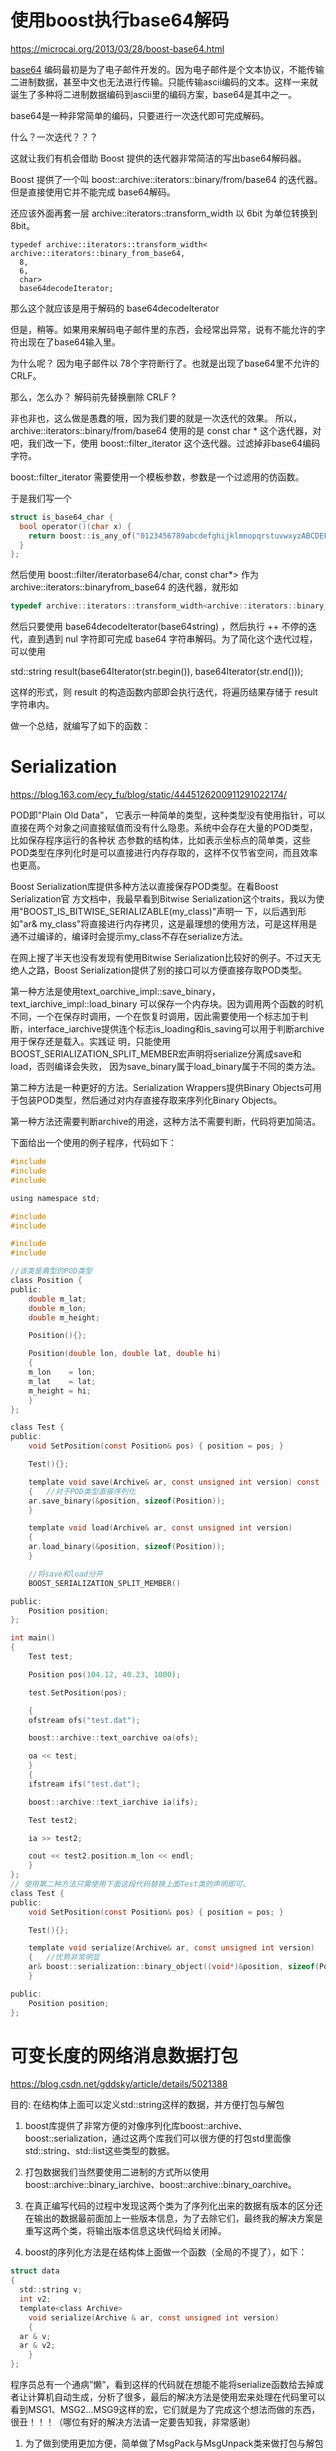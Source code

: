 #+OPTIONS: toc:t ^:nil
#+begin_export md
---
layout: post
title: "使用boost是重剑无锋"
date: 2015-03-06
tags: 
    - it
---
#+end_export

* 使用boost执行base64解码
https://microcai.org/2013/03/28/boost-base64.html

[[https://en.wikipedia.org/wiki/Base64][base64]] 编码最初是为了电子邮件开发的。因为电子邮件是个文本协议，不能传输二进制数据，甚至中文也无法进行传输。只能传输ascii编码的文本。这样一来就诞生了多种将二进制数据编码到ascii里的编码方案，base64是其中之一。

base64是一种非常简单的编码，只要进行一次迭代即可完成解码。

什么？一次迭代？？？

这就让我们有机会借助 Boost 提供的迭代器非常简洁的写出base64解码器。

Boost 提供了一个叫 boost::archive::iterators::binary/from/base64
的迭代器。但是直接使用它并不能完成 base64解码。

还应该外面再套一层 archive::iterators::transform_width 以 6bit
为单位转换到 8bit。
#+NAME: b64
#+begin_src C -r
  typedef archive::iterators::transform_width<
  archive::iterators::binary_from_base64,
    8,
    6,
    char>
    base64decodeIterator;
#+end_src

那么这个就应该是用于解码的 base64decodeIterator

但是，稍等。如果用来解码电子邮件里的东西，会经常出异常，说有不能允许的字符出现在了base64输入里。

为什么呢？ 因为电子邮件以 78个字符断行了。也就是出现了base64里不允许的 CRLF。

那么，怎么办？ 解码前先替换删除 CRLF ?

非也非也，这么做是愚蠢的哦，因为我们要的就是一次迭代的效果。 所以，archive::iterators::binary/from/base64 使用的是 const char * 这个迭代器，对吧，我们改一下，使用 boost::filter_iterator 这个迭代器。过滤掉非base64编码字符。

boost::filter_iterator 需要使用一个模板参数，参数是一个过滤用的仿函数。

于是我们写一个

#+begin_src C
  struct is_base64_char {
    bool operator()(char x) {
      return boost::is_any_of("0123456789abcdefghijklmnopqrstuvwxyzABCDEFGHIJKLMNOPQRSTUVWXYZ+/=")(x);
    }
  };
#+end_src

然后使用 boost::filter/iteratorbase64/char, const char*> 作为 archive::iterators::binaryfrom_base64 的迭代器，就形如

#+begin_src C
  typedef archive::iterators::transform_width<archive::iterators::binary_from_base64, 8, 6, char> base64decodeIterator; /*  */
#+end_src

然后只要使用 base64decodeIterator(base64string) ，然后执行 ++
不停的迭代，直到遇到 nul 字符即可完成 base64
字符串解码。为了简化这个迭代过程，可以使用

std::string result(base64Iterator(str.begin()), base64Iterator(str.end()));

这样的形式，则 result 的构造函数内部即会执行迭代，将遍历结果存储于 result 字符串内。

做一个总结，就编写了如下的函数：

* Serialization

https://blog.163.com/ecy_fu/blog/static/4445126200911291022174/

  POD即"Plain Old Data"， 它表示一种简单的类型，这种类型没有使用指针，可以直接在两个对象之间直接赋值而没有什么隐患。系统中会存在大量的POD类型，比如保存程序运行的各种状 态参数的结构体，比如表示坐标点的简单类，这些POD类型在序列化时是可以直接进行内存存取的，这样不仅节省空间，而且效率也更高。

Boost Serialization库提供多种方法以直接保存POD类型。在看Boost Serialization官 方文档中，我最早看到Bitwise Serialization这个traits，我以为使用"BOOST_IS_BITWISE_SERIALIZABLE(my_class)"声明一 下，以后遇到形如"ar& my_class"将直接进行内存拷贝，这是最理想的使用方法，可是这样用是通不过编译的，编译时会提示my_class不存在serialize方法。

在网上搜了半天也没有发现有使用Bitwise Serialization比较好的例子。不过天无绝人之路，Boost Serialization提供了别的接口可以方便直接存取POD类型。       

第一种方法是使用text_oarchive_impl::save_binary，text_iarchive_impl::load_binary 可以保存一个内存块。因为调用两个函数的时机不同，一个在保存时调用，一个在恢复时调用，因此需要使用一个标志加于判 断，interface_iarchive提供连个标志is_loading和is_saving可以用于判断archive用于保存还是载入。实践证 明，只能使用BOOST_SERIALIZATION_SPLIT_MEMBER宏声明将serialize分离成save和load，否则编译会失败， 因为save_binary属于load_binary属于不同的类方法。

第二种方法是一种更好的方法。Serialization Wrappers提供Binary Objects可用于包装POD类型，然后通过对内存直接存取来序列化Binary Objects。

第一种方法还需要判断archive的用途，这种方法不需要判断，代码将更加简洁。

下面给出一个使用的例子程序，代码如下：

#+begin_src C
  #include
  #include
  #include

  using namespace std;

  #include
  #include

  #include
  #include

  //该类是典型的POD类型
  class Position {
  public:
      double m_lat;
      double m_lon;
      double m_height;

      Position(){};

      Position(double lon, double lat, double hi)
      {
	  m_lon    = lon;
	  m_lat    = lat;
	  m_height = hi;
      }
  };

  class Test {
  public:
      void SetPosition(const Position& pos) { position = pos; }

      Test(){};

      template void save(Archive& ar, const unsigned int version) const
      {   //对于POD类型直接序列化
	  ar.save_binary(&position, sizeof(Position));
      }

      template void load(Archive& ar, const unsigned int version)
      {
	  ar.load_binary(&position, sizeof(Position));
      }

      //将save和load分开
      BOOST_SERIALIZATION_SPLIT_MEMBER()

  public:
      Position position;
  };

  int main()
  {
      Test test;

      Position pos(104.12, 40.23, 1000);

      test.SetPosition(pos);

      {
	  ofstream ofs("test.dat");

	  boost::archive::text_oarchive oa(ofs);

	  oa << test;
      }
      {
	  ifstream ifs("test.dat");

	  boost::archive::text_iarchive ia(ifs);

	  Test test2;

	  ia >> test2;

	  cout << test2.position.m_lon << endl;
      }
  };
  // 使用第二种方法只需使用下面这段代码替换上面Test类的声明即可。
  class Test {
  public:
      void SetPosition(const Position& pos) { position = pos; }

      Test(){};

      template void serialize(Archive& ar, const unsigned int version)
      {   //优势非常明显
	  ar& boost::serialization::binary_object((void*)&position, sizeof(Position));
      }

  public:
      Position position;
  };
#+end_src

* 可变长度的网络消息数据打包

https://blog.csdn.net/gddsky/article/details/5021388 

目的: 在结构体上面可以定义std::string这样的数据，并方便打包与解包
 
1. boost库提供了非常方便的对像序列化库boost::archive、boost::serialization，通过这两个库我们可以很方便的打包std里面像std::string、std::list这些类型的数据。

2. 打包数据我们当然要使用二进制的方式所以使用boost::archive::binary_iarchive、boost::archive::binary_oarchive。

3. 在真正编写代码的过程中发现这两个类为了序列化出来的数据有版本的区分还在输出的数据最前面加上一些版本信息，为了去除它们，最终我的解决方案是重写这两个类，将输出版本信息这块代码给关闭掉。

4. boost的序列化方法是在结构体上面做一个函数（全局的不提了），如下：

#+begin_src C
  struct data
  {
    std::string v;
    int v2;
    template<class Archive>
      void serialize(Archive & ar, const unsigned int version)
      {
	ar & v;
	ar & v2;
      }
  };
#+end_src

程序员总有一个通病”懒”，看到这样的代码就在想能不能将serialize函数给去掉或者让计算机自动生成，分析了很多，最后的解决方法是使用宏来处理在代码里可以看到MSG1、MSG2...MSG9这样的宏，它们就是为了完成这个想法而做的东西，很丑！！！（哪位有好的解决方法请一定要告知我，非常感谢）

5. 为了做到使用更加方便，简单做了MsgPack与MsgUnpack类来做打包与解包工作。

#+begin_src C
  
  /**************************************************/ 
  /***************msg_binary_iarchive.h ***********************************/ 

  #pragma once
  // 这文件内容是直接复制的boost的binary_iarchive.hpp的内容做了点儿修改

  #include <istream>

  #pragma warning(push)
  #pragma warning(disable : 4267)
  #pragma warning(disable : 4996)
  #include <boost/archive/binary_iarchive_impl.hpp>
  #include <boost/archive/impl/basic_binary_iprimitive.ipp>
  #include <boost/archive/impl/basic_binary_iarchive.ipp>
  #pragma warning(pop)

  namespace boost { 
  namespace archive {

  class naked_binary_iarchive : 
      public binary_iarchive_impl<
	  boost::archive::naked_binary_iarchive, 
	  std::istream::char_type, 
	  std::istream::traits_type
      >
  {
  public:
      naked_binary_iarchive(std::istream & is, unsigned int flags = 0) :
	  binary_iarchive_impl<
	      naked_binary_iarchive, std::istream::char_type, std::istream::traits_type
	  >(is, flags)
      {}
      naked_binary_iarchive(std::streambuf & bsb, unsigned int flags = 0) :
	  binary_iarchive_impl<
	      naked_binary_iarchive, std::istream::char_type, std::istream::traits_type
	  >(bsb, flags)
      {}
  };

  } // namespace archive
  } // namespace boost

  #include <boost/archive/shared_ptr_helper.hpp>

  namespace boost { 
  namespace archive {

  class msg_binary_iarchive : 
      public binary_iarchive_impl<
	  boost::archive::msg_binary_iarchive, 
	  std::istream::char_type, 
	  std::istream::traits_type
      >,
      public detail::shared_ptr_helper
  {
  public:
	  typedef binary_iarchive_impl<
		  boost::archive::msg_binary_iarchive, 
		  std::istream::char_type, 
		  std::istream::traits_type
	  > base;
      msg_binary_iarchive(std::istream & is, unsigned int flags = 0) :
	  binary_iarchive_impl<
	      msg_binary_iarchive, std::istream::char_type, std::istream::traits_type
	  >(is, flags)
      {}
      msg_binary_iarchive(std::streambuf & bsb, unsigned int flags = 0) :
	  binary_iarchive_impl<
	      msg_binary_iarchive, std::istream::char_type, std::istream::traits_type
	  >(bsb, flags)
      {}

	  template<class T>
	  void load_override(T & t, BOOST_PFTO int)
	  {
		  BOOST_MPL_ASSERT_NOT(( boost::is_pointer<T> ));
		  base::load_override(t, 0);
	  }

	  // 这些信息都不要了
	  void load_override(boost::archive::class_id_optional_type &, int){}
	  void load_override(boost::archive::tracking_type & t, int){t.t = false;}
	  void load_override(boost::archive::version_type & t, int){t.t = 0;}
  };

  } // namespace archive
  } // namespace boost

  // required by export
  BOOST_SERIALIZATION_REGISTER_ARCHIVE(boost::archive::msg_binary_iarchive)
  BOOST_SERIALIZATION_USE_ARRAY_OPTIMIZATION(boost::archive::msg_binary_iarchive)
  /**************************************************/ 
  /**********msg_binary_oarchive.h****************************************/ 

  #pragma once
  // 这文件内容是直接复制的boost的binary_oarchive.hpp的内容做了点儿修改

  #include <ostream>

  #pragma warning(push)
  #pragma warning(disable : 4267)
  #pragma warning(disable : 4996)
  #include <boost/archive/binary_oarchive_impl.hpp>
  #include <boost/archive/impl/basic_binary_oprimitive.ipp>
  #include <boost/archive/impl/basic_binary_oarchive.ipp>
  #pragma warning(pop)

  namespace boost { 
  namespace archive {

  class msg_binary_oarchive : 
      public binary_oarchive_impl<
	  msg_binary_oarchive, std::ostream::char_type, std::ostream::traits_type
      >
  {
  public:
	  typedef binary_oarchive_impl<
		  msg_binary_oarchive, std::ostream::char_type, std::ostream::traits_type
	  > base;
      msg_binary_oarchive(std::ostream & os, unsigned int flags = 0) :
	  binary_oarchive_impl<
	      msg_binary_oarchive, std::ostream::char_type, std::ostream::traits_type
	  >(os, flags)
      {}
      msg_binary_oarchive(std::streambuf & bsb, unsigned int flags = 0) :
	  binary_oarchive_impl<
	      msg_binary_oarchive, std::ostream::char_type, std::ostream::traits_type
	  >(bsb, flags)
      {}

	  template<class T>
	  void save_override(T & t, BOOST_PFTO int)
	  {
		  BOOST_MPL_ASSERT_NOT(( boost::is_pointer<T> ));
		  base::save_override(t, 0);
	  }

	  // 这些信息都不要了
	  void save_override(const boost::archive::class_id_optional_type &, int){}
	  void save_override(const boost::archive::tracking_type &, int){}
	  void save_override(const boost::archive::version_type &, int){}

  };

  typedef msg_binary_oarchive naked_binary_oarchive;

  } // namespace archive
  } // namespace boost

  // required by export
  BOOST_SERIALIZATION_REGISTER_ARCHIVE(boost::archive::msg_binary_oarchive)
  BOOST_SERIALIZATION_USE_ARRAY_OPTIMIZATION(boost::archive::msg_binary_oarchive)
  /**************************************************/ 
  /**********************MsgBinaryArchive.h****************************/ 

  #pragma once

  #include <strstream>
  #include "boost/serialization/string.hpp"
  #include "boost/serialization/list.hpp"
  #include "msg_binary_iarchive.h"
  #include "msg_binary_oarchive.h"

  #define MSG1(mn,t1,n1)/
	  struct mn/
	  {/
		  t1 vn1;/
		  template<class Archive> void serialize(Archive & ar, const unsigned int version)/
		  {/
			  ar & vn1;/
		  }/
	  };

  #define MSG2(mn,t1,n1,t2,n2)/
	  struct mn/
	  {/
		  t1 n1;/
		  t2 n2;/
		  template<class Archive> void serialize(Archive & ar, const unsigned int version)/
		  {/
			  ar & n1;/
			  ar & n2;/
		  }/
	  };

  #define MSG3(mn,t1,n1,t2,n2,t3,n3)/
	  struct mn/
	  {/
		  t1 n1;/
		  t2 n2;/
		  t3 n3;/
		  template<class Archive> void serialize(Archive & ar, const unsigned int version)/
		  {/
			  ar & n1;/
			  ar & n2;/
			  ar & n3;/
		  }/
	  };

  #define MSG4(mn,t1,n1,t2,n2,t3,n3,t4,n4)/
	  struct mn/
	  {/
		  t1 n1;/
		  t2 n2;/
		  t3 n3;/
		  t4 n4;/
		  template<class Archive> void serialize(Archive & ar, const unsigned int version)/
		  {/
			  ar & n1;/
			  ar & n2;/
			  ar & n3;/
			  ar & n4;/
		  }/
	  };

  #define MSG5(mn,t1,n1,t2,n2,t3,n3,t4,n4,t5,n5)/
	  struct mn/
	  {/
		  t1 n1;/
		  t2 n2;/
		  t3 n3;/
		  t4 n4;/
		  t5 n5;/
		  template<class Archive> void serialize(Archive & ar, const unsigned int version)/
		  {/
			  ar & n1;/
			  ar & n2;/
			  ar & n3;/
			  ar & n4;/
			  ar & n5;/
		  }/
	  };

  #define MSG6(mn,t1,n1,t2,n2,t3,n3,t4,n4,t5,n5,t6,n6)/
	  struct mn/
	  {/
		  t1 n1;/
		  t2 n2;/
		  t3 n3;/
		  t4 n4;/
		  t5 n5;/
		  t6 n6;/
		  template<class Archive> void serialize(Archive & ar, const unsigned int version)/
		  {/
			  ar & n1;/
			  ar & n2;/
			  ar & n3;/
			  ar & n4;/
			  ar & n5;/
			  ar & n6;/
		  }/
	  };

  #define MSG7(mn,t1,n1,t2,n2,t3,n3,t4,n4,t5,n5,t6,n6,t7,n7)/
	  struct mn/
	  {/
		  t1 n1;/
		  t2 n2;/
		  t3 n3;/
		  t4 n4;/
		  t5 n5;/
		  t6 n6;/
		  t7 n7;/
		  template<class Archive> void serialize(Archive & ar, const unsigned int version)/
		  {/
			  ar & n1;/
			  ar & n2;/
			  ar & n3;/
			  ar & n4;/
			  ar & n5;/
			  ar & n6;/
			  ar & n7;/
		  }/
	  };

  #define MSG8(mn,t1,n1,t2,n2,t3,n3,t4,n4,t5,n5,t6,n6,t7,n7,t8,n8)/
	  struct mn/
	  {/
		  t1 n1;/
		  t2 n2;/
		  t3 n3;/
		  t4 n4;/
		  t5 n5;/
		  t6 n6;/
		  t7 n7;/
		  t8 n8;/
		  template<class Archive> void serialize(Archive & ar, const unsigned int version)/
		  {/
			  ar & n1;/
			  ar & n2;/
			  ar & n3;/
			  ar & n4;/
			  ar & n5;/
			  ar & n6;/
			  ar & n7;/
			  ar & n8;/
		  }/
	  };

  #define MSG9(mn,t1,n1,t2,n2,t3,n3,t4,n4,t5,n5,t6,n6,t7,n7,t8,n8,t9,n9)/
	  struct mn/
	  {/
		  t1 n1;/
		  t2 n2;/
		  t3 n3;/
		  t4 n4;/
		  t5 n5;/
		  t6 n6;/
		  t7 n7;/
		  t8 n8;/
		  t9 n9;/
		  template<class Archive> void serialize(Archive & ar, const unsigned int version)/
		  {/
			  ar & n1;/
			  ar & n2;/
			  ar & n3;/
			  ar & n4;/
			  ar & n5;/
			  ar & n6;/
			  ar & n7;/
			  ar & n8;/
			  ar & n9;/
		  }/
	  };

  class MsgPack
  {
  public:
	  MsgPack():
		  _oa(_os, boost::archive::no_header)
	  {}

	  template <class T>
	  MsgPack& operator & (const T & v)
	  {
		  reset();
		  _oa & v;

		  return *this;
	  }

	  template <class T>
	  MsgPack& operator << (const T & v)
	  {
		  _oa & v;

		  return *this;
	  }

	  void reset()
	  {
		  _os.freeze(false);
		  _os.seekp(0);
		  _os.seekg(0);
	  }

	  const char* buffer()
	  {
		  return _os.str();
	  }

	  size_t size()
	  {
		  return _os.pcount();
	  }

  private:
	  std::strstream							_os;
	  boost::archive::msg_binary_oarchive 	_oa;
  };

  class MsgUnpack
  {
  public:
	  MsgUnpack():
		  _ia(_is, boost::archive::no_header)
	  {}

	  void reset(const char* buf, size_t size)
	  {
		  if (_is.pcount())
		  {
			  _is.seekp(0);
			  _is.seekg(0);
		  }
		  _is.write(buf, (std::streamsize)size);
	  }

	  template <class T>
	  MsgUnpack& operator >> (T & v)
	  {
		  _ia & v;

		  return *this;
	  }

  private:
	  std::strstream							_is;
	  boost::archive::msg_binary_iarchive 	_ia;
  };

  /* 例子
  ===============================================================================
  // 定义一个有两个成员变量的消息结构
  MSG2(stTestMsg,
	  float, x,
	  std::string, str);

  // 定义一个有四个成员变量的消息结构
  MSG4(A,
	  std::list<int>, _list,
	  int, _int,
	  std::string, _str,
	  char, _char);

  void test()
  {
	  std::string recvMsgBuf;

	  // 发送
	  {
		  MsgPack msgPack;

		  stTestMsg testmsg = {3.2f,"fdsfd"};
		  A a;
		  a._char = 'a';
		  a._int = 343;
		  a._list.push_back(3);
		  a._list.push_back(432);
		  a._str = "test str";

		  // 打包消息
		  msgPack & a;		// 重置消息缓冲，并打包数据
		  msgPack << testmsg;	// 在当前包后面添加数据

		  // 可以用这两个玩意儿去发送消息了
		  const char* msgBuf = msgPack.buffer();
		  size_t msgSize = msgPack.size();
		  recvMsgBuf.resize(msgSize);
		  memcpy((char*)recvMsgBuf.c_str(), msgBuf, msgSize);
	  }

	  // 接收
	  {
		  MsgUnpack msgUnpack;

		  stTestMsg testmsg;
		  A a;

		  // 设置接收到的包数据
		  msgUnpack.reset(recvMsgBuf.c_str(), recvMsgBuf.size());
		  // 解包数据到消息结构体内
		  msgUnpack >> a >> testmsg;
	  }
  }
  ,*/
#+end_src

* 一个重剑无锋大巧不工
https://www.newsmth.net/nForum/#!article/CPlusPlus/374960 

https://github.com/rockeet/nark-rpc

RPC(Remote Procedure Call) on top of nark-serialization

https://github.com/rockeet/nark-serialization

An easy, fast, small, portable C++ object serialization framework

Features:

  Declarative syntax, Easy to use, Easy to integrate

  Fast at runtime, Fast at compile time

  Serialized data is small, Compiled code is small

  Support STL containers & types

  Can serialize to BigEndian/LittleEndian in any platform

  Support variant int/uint encoding

  Optional serialization version control

  More and more...

